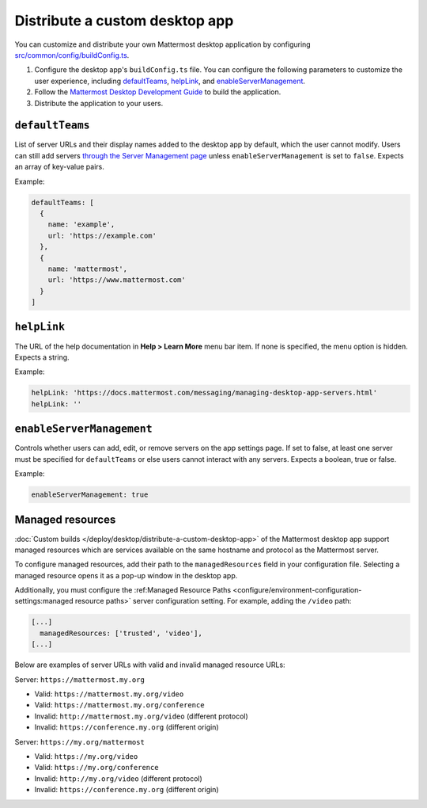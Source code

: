 Distribute a custom desktop app
================================

You can customize and distribute your own Mattermost desktop application by configuring `src/common/config/buildConfig.ts <https://github.com/mattermost/desktop/blob/master/src/common/config/buildConfig.ts>`__.

1. Configure the desktop app's ``buildConfig.ts`` file. You can configure the following parameters to customize the user experience, including `defaultTeams <#defaultTeams>`__, `helpLink <#helpLink>`__, and `enableServerManagement <#enableServerManagement>`__.

2. Follow the `Mattermost Desktop Development Guide <https://developers.mattermost.com/contribute/more-info/desktop/developer-setup/>`__ to build the application.
3. Distribute the application to your users.

``defaultTeams``
-----------------

List of server URLs and their display names added to the desktop app by default, which the user cannot modify. Users can still add servers `through the Server Management page <#enableservermanagement>`_ unless ``enableServerManagement`` is set to ``false``. Expects an array of key-value pairs.

Example:

.. code-block:: text

  defaultTeams: [
    {
      name: 'example',
      url: 'https://example.com'
    },
    {
      name: 'mattermost',
      url: 'https://www.mattermost.com'
    }
  ]

``helpLink``
-------------

The URL of the help documentation in **Help > Learn More** menu bar item. If none is specified, the menu option is hidden. Expects a string.

Example:

.. code-block:: text

  helpLink: 'https://docs.mattermost.com/messaging/managing-desktop-app-servers.html'
  helpLink: ''

``enableServerManagement``
--------------------------

Controls whether users can add, edit, or remove servers on the app settings page. If set to false, at least one server must be specified for ``defaultTeams`` or else users cannot interact with any servers. Expects a boolean, true or false.

Example:

.. code-block:: text

  enableServerManagement: true

Managed resources
-------------------

:doc:`Custom builds </deploy/desktop/distribute-a-custom-desktop-app>` of the Mattermost desktop app support managed resources which are services available on the same hostname and protocol as the Mattermost server.

To configure managed resources, add their path to the ``managedResources`` field in your configuration file. Selecting a managed resource opens it as a pop-up window in the desktop app.

Additionally, you must configure the :ref:Managed Resource Paths <configure/environment-configuration-settings:managed resource paths>` server configuration setting. For example, adding the ``/video`` path:  

.. code-block:: text

  [...]
    managedResources: ['trusted', 'video'],
  [...]  

Below are examples of server URLs with valid and invalid managed resource URLs:

Server: ``https://mattermost.my.org``

- Valid: ``https://mattermost.my.org/video``
- Valid: ``https://mattermost.my.org/conference``
- Invalid: ``http://mattermost.my.org/video`` (different protocol)
- Invalid: ``https://conference.my.org`` (different origin)

Server: ``https://my.org/mattermost``

- Valid: ``https://my.org/video``
- Valid: ``https://my.org/conference``
- Invalid: ``http://my.org/video`` (different protocol)
- Invalid: ``https://conference.my.org`` (different origin)
